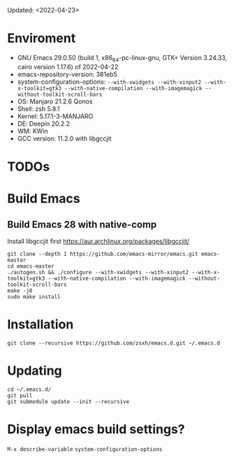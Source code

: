 #+STARTUP: showall
Updated: <2022-04-23>

* Enviroment
  - GNU Emacs 29.0.50 (build 1, x86_64-pc-linux-gnu, GTK+ Version 3.24.33, cairo version 1.17.6) of 2022-04-22
  - emacs-repository-version: 381eb5
  - system-configuration-options: ~--with-xwidgets --with-xinput2 --with-x-toolkit=gtk3 --with-native-compilation --with-imagemagick --without-toolkit-scroll-bars~
  - OS: Manjaro 21.2.6 Qonos
  - Shell: zsh 5.8.1
  - Kernel: 5.17.1-3-MANJARO
  - DE: Deepin 20.2.2
  - WM: KWin
  - GCC version: 11.2.0 with libgccjit

* TODOs

* Build Emacs

** Build Emacs 28 with native-comp

   Install libgccjit first https://aur.archlinux.org/packages/libgccjit/

   #+begin_src shell
     git clone --depth 1 https://github.com/emacs-mirror/emacs.git emacs-master
     cd emacs-master
     ./autogen.sh && ./configure --with-xwidgets --with-xinput2 --with-x-toolkit=gtk3 --with-native-compilation --with-imagemagick --without-toolkit-scroll-bars
     make -j8
     sudo make install
   #+end_src

* Installation
#+begin_src shell
  git clone --recursive https://github.com/zsxh/emacs.d.git ~/.emacs.d
#+end_src

* Updating
#+begin_src shell
  cd ~/.emacs.d/
  git pull
  git submodule update --init --recursive
#+end_src

* Display emacs build settings?
  =M-x describe-variable= =system-configuration-options=
